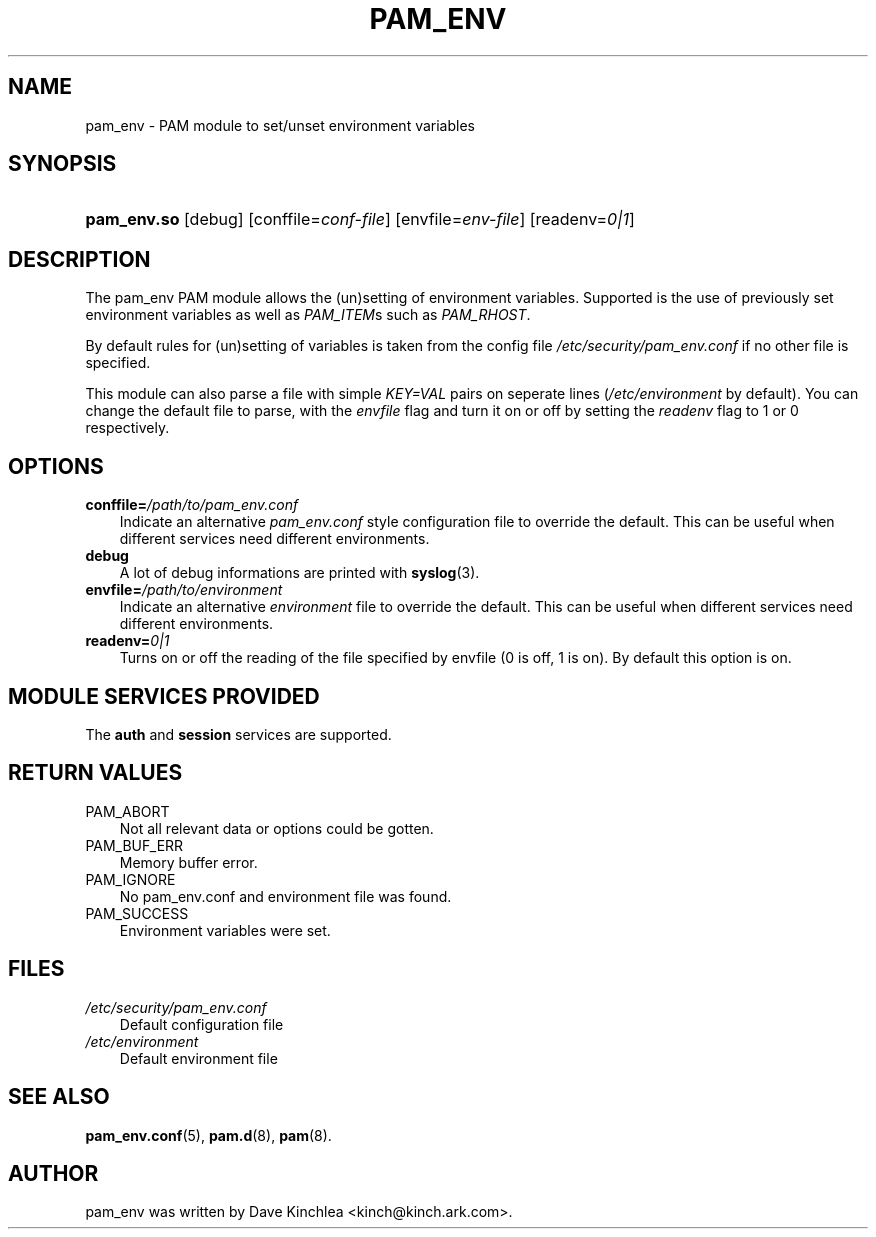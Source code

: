 .\"     Title: pam_env
.\"    Author: 
.\" Generator: DocBook XSL Stylesheets v1.70.1 <http://docbook.sf.net/>
.\"      Date: 06/21/2006
.\"    Manual: Linux\-PAM Manual
.\"    Source: Linux\-PAM Manual
.\"
.TH "PAM_ENV" "8" "06/21/2006" "Linux\-PAM Manual" "Linux\-PAM Manual"
.\" disable hyphenation
.nh
.\" disable justification (adjust text to left margin only)
.ad l
.SH "NAME"
pam_env \- PAM module to set/unset environment variables
.SH "SYNOPSIS"
.HP 11
\fBpam_env.so\fR [debug] [conffile=\fIconf\-file\fR] [envfile=\fIenv\-file\fR] [readenv=\fI0|1\fR]
.SH "DESCRIPTION"
.PP
The pam_env PAM module allows the (un)setting of environment variables. Supported is the use of previously set environment variables as well as
\fIPAM_ITEM\fRs such as
\fIPAM_RHOST\fR.
.PP
By default rules for (un)setting of variables is taken from the config file
\fI/etc/security/pam_env.conf\fR
if no other file is specified.
.PP
This module can also parse a file with simple
\fIKEY=VAL\fR
pairs on seperate lines (\fI/etc/environment\fR
by default). You can change the default file to parse, with the
\fIenvfile\fR
flag and turn it on or off by setting the
\fIreadenv\fR
flag to 1 or 0 respectively.
.SH "OPTIONS"
.TP 3n
\fBconffile=\fR\fB\fI/path/to/pam_env.conf\fR\fR
Indicate an alternative
\fIpam_env.conf\fR
style configuration file to override the default. This can be useful when different services need different environments.
.TP 3n
\fBdebug\fR
A lot of debug informations are printed with
\fBsyslog\fR(3).
.TP 3n
\fBenvfile=\fR\fB\fI/path/to/environment\fR\fR
Indicate an alternative
\fIenvironment\fR
file to override the default. This can be useful when different services need different environments.
.TP 3n
\fBreadenv=\fR\fB\fI0|1\fR\fR
Turns on or off the reading of the file specified by envfile (0 is off, 1 is on). By default this option is on.
.SH "MODULE SERVICES PROVIDED"
.PP
The
\fBauth\fR
and
\fBsession\fR
services are supported.
.SH "RETURN VALUES"
.TP 3n
PAM_ABORT
Not all relevant data or options could be gotten.
.TP 3n
PAM_BUF_ERR
Memory buffer error.
.TP 3n
PAM_IGNORE
No pam_env.conf and environment file was found.
.TP 3n
PAM_SUCCESS
Environment variables were set.
.SH "FILES"
.TP 3n
\fI/etc/security/pam_env.conf\fR
Default configuration file
.TP 3n
\fI/etc/environment\fR
Default environment file
.SH "SEE ALSO"
.PP

\fBpam_env.conf\fR(5),
\fBpam.d\fR(8),
\fBpam\fR(8).
.SH "AUTHOR"
.PP
pam_env was written by Dave Kinchlea <kinch@kinch.ark.com>.
